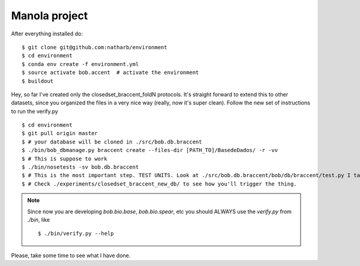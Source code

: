==============
Manola project
==============


After everything installed do::

 $ git clone git@github.com:natharb/environment
 $ cd environment
 $ conda env create -f environment.yml
 $ source activate bob.accent  # activate the environment
 $ buildout

Hey, so far I've created only the closedset_braccent_foldN protocols.
It's straight forward to extend this to other datasets, since you organized the files in a very nice way (really, now it's super clean).
Follow the new set of instructions to run the verify.py ::

 $ cd environment
 $ git pull origin master
 $ # your database will be cloned in ./src/bob.db.braccent
 $ ./bin/bob_dbmanage.py braccent create --files-dir [PATH_TO]/BasedeDados/ -r -vv 
 $ # This is suppose to work
 $ ./bin/nosetests -sv bob.db.braccent
 $ # This is the most important step. TEST UNITS. Look at ./src/bob.db.braccent/bob/db/braccent/test.py I take this very seriouslly
 $ # Check ./experiments/closedset_braccent_new_db/ to see how you'll trigger the thing.
 
 

.. note::
 
   Since now you are developing `bob.bio.base`, `bob.bio.spear`, etc you should ALWAYS use the `verify.py` from `./bin`, like ::
    
     $ ./bin/verify.py --help



Please, take some time to see what I have done.
